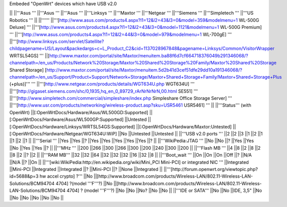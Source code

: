 Embeded "OpenWrt" devices which have USB v2.0

|| ||'''Asus ''' ||'''Asus ''' ||'''Asus ''' ||'''Linksys ''' ||'''Maxtor ''' ||'''Netgear ''' ||'''Siemens ''' ||'''Simpletech ''' ||'''US Robotics ''' ||
||'''''' ||'''[http://www.asus.com/products4.aspx?l1=12&l2=43&l3=0&model=359&modelmenu=1 WL-500G Deluxe] ''' ||'''[http://www.asus.com/products4.aspx?l1=12&l2=43&l3=0&model=1121&modelmenu=1 WL-500G Premium] ''' ||'''[http://www.asus.com/products4.aspx?l1=12&l2=44&l3=0&model=979&modelmenu=1 WL-700gE] ''' ||'''[http://www.linksys.com/servlet/Satellite?childpagename=US/Layout&packedargs=c=L_Product_C2&cid=1137028967848&pagename=Linksys/Common/VisitorWrapper WRTSL54GS] ''' ||[http://www.maxtor.com/portal/site/Maxtor/menuitem.ba88f6d7cf664718376049b291346068/?channelpath=/en_us/Products/Network%20Storage/Maxtor%20Shared%20Storage%20Family/Maxtor%20Shared%20Storage Shared Storage] [http://www.maxtor.com/portal/site/Maxtor/menuitem.5d2b41d3cef51dfe29dd10a191346068/?channelpath=/en_us/Support/Product+Support/Network+Storage/Maxtor+Shared+Storage+Family/Maxtor+Shared+Storage+Plus (+plus)]''' ''' ||'''[http://www.netgear.com/products/details/WGT634U.php WGT634U] ''' ||'''[http://gigaset.siemens.com/shc/0,1935,hq_en_0_89729_rArNrNrNrN,00.html SE551] ''' ||'''[http://www.simpletech.com/commercial/simpleshare/index.php Simpleshare Office Storage Server] ''' ||'''[http://www.usr.com/products/networking/wireless-product.asp?sku=USR5461 USR5461] ''' ||
||'''Status''' (with OpenWrt) ||[:OpenWrtDocs/Hardware/Asus/WL500GD:Supported] ||[:OpenWrtDocs/Hardware/Asus/WL500GP:Supported] ||Untested ||[:OpenWrtDocs/Hardware/Linksys/WRTSL54GS:Supported] ||[:OpenWrtDocs/Hardware/Maxtor:Untested] ||[:OpenWrtDocs/Hardware/Netgear/WGT634U:WiP] ||No ||Untested ||Untested ||
||'''USB v2.0 ports ''' ||2 ||2 ||3 ||1 ||2 ||1 ||1 ||2 ||1 ||
||'''Serial ''' ||Yes ||Yes ||? ||Yes ||Yes ||Yes ||Yes ||Yes ||? ||
||'''WikiPedia:JTAG ''' ||No ||No ||? ||Yes ||Yes ||No ||Yes ||Yes ||? ||
||'''MHz ''' ||200 ||266 ||300 ||266 ||300 ||200 ||240 ||300 ||200 ||
||'''Flash MB ''' ||4 ||8 ||2 ||8 ||2 ||8 ||2 ||? ||2 ||
||'''RAM MB''' ||32 ||32 ||64 ||32 ||32 ||32 ||16 ||32 ||8 ||
||'''Boot_wait ''' ||On ||On ||On ||Off ||? ||N/A ||N/A ||? ||On ||
||'''[wiki:WikiPedia:http://en.wikipedia.org/wiki/Mini_PCI Mini-PCI] or integrated NIC ''' ||Integrated ||Mini-PCI ||Integrated ||Integrated ||? ||Mini-PCI ||? ||None ||Integrated ||
||'''[http://forum.openwrt.org/viewtopic.php?id=5688&p=3 hw accel crypto] ?''' ||No ||[http://www.broadcom.com/products/Wireless-LAN/802.11-Wireless-LAN-Solutions/BCM94704 4704] ?(model '''F'''?) ||No ||[http://www.broadcom.com/products/Wireless-LAN/802.11-Wireless-LAN-Solutions/BCM94704 4704] ? (model '''F'''?) ||No ||No ||No? ||No ||No ||
||'''IDE or SATA''' ||No ||No ||IDE, 3,5" ||No ||No ||No ||No ||No ||No ||
